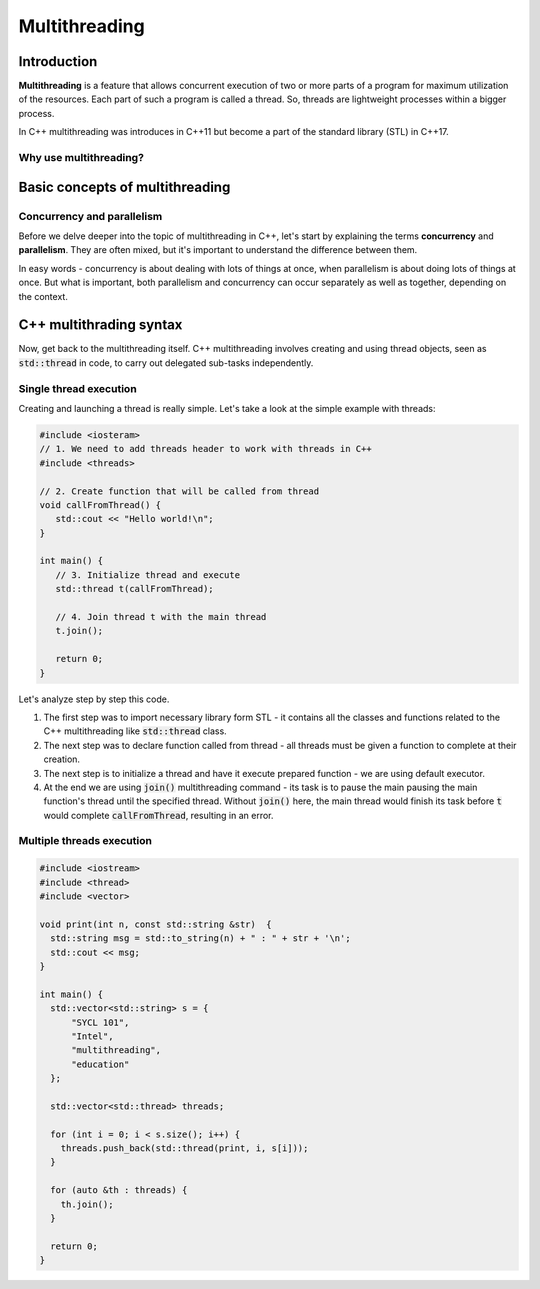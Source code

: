 Multithreading
#############################

Introduction
************

**Multithreading** is a feature that allows concurrent execution of two or more parts of a program for
maximum utilization of the resources. Each part of such a program is called a thread. So, threads are 
lightweight processes within a bigger process.

In C++ multithreading was introduces in C++11 but become a part of the standard library (STL) in C++17. 

Why use multithreading?
=======================

Basic concepts of multithreading
********************************

Concurrency and parallelism
============================

Before we delve deeper into the topic of multithreading in C++, let's start by explaining the 
terms **concurrency** and **parallelism**. They are often mixed, but it's important to understand the 
difference between them.

In easy words - concurrency is about dealing with lots of things at once, when parallelism is about 
doing lots of things at once. But what is important, both  parallelism and concurrency can occur 
separately as well as together, depending on the context.



C++ multithrading syntax
*************************

Now, get back to the multithreading itself. C++ multithreading involves creating and using thread objects, seen as :code:`std::thread` in code, to carry out delegated sub-tasks independently.

Single thread execution
========================

Creating and launching a thread is really simple. Let's take a look at the simple example with threads:

.. code-block:: cpp
   
   #include <iosteram>
   // 1. We need to add threads header to work with threads in C++
   #include <threads>

   // 2. Create function that will be called from thread
   void callFromThread() {
      std::cout << "Hello world!\n";
   }

   int main() {
      // 3. Initialize thread and execute
      std::thread t(callFromThread);

      // 4. Join thread t with the main thread 
      t.join();

      return 0;
   }

Let's analyze step by step this code. 

#. The first step was to import necessary library form STL - it contains all the classes and functions related to the C++ multithreading like :code:`std::thread` class.
#. The next step was to declare function called from thread - all threads must be given a function to complete at their creation.
#. The next step is to initialize a thread and have it execute prepared function - we are using default executor.
#. At the end we are using :code:`join()` multithreading command - its task is to pause the main pausing the main function's thread until the specified thread. Without :code:`join()` here, the main thread would finish its task before :code:`t` would complete :code:`callFromThread`, resulting in an error.

Multiple threads execution
===========================

.. code-block:: cpp
   
   #include <iostream>
   #include <thread>
   #include <vector>
   
   void print(int n, const std::string &str)  {
     std::string msg = std::to_string(n) + " : " + str + '\n';
     std::cout << msg;
   }
    
   int main() {
     std::vector<std::string> s = {
         "SYCL 101",
         "Intel",
         "multithreading",
         "education"
     };
     
     std::vector<std::thread> threads;
    
     for (int i = 0; i < s.size(); i++) {
       threads.push_back(std::thread(print, i, s[i]));
     }
    
     for (auto &th : threads) {
       th.join();
     }

     return 0;
   }

